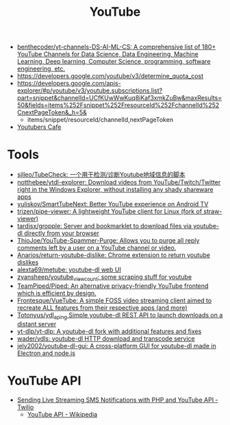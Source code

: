 :PROPERTIES:
:ID:       838983f5-6d79-4572-9988-acc10a12278d
:END:
#+title: YouTube

- [[https://github.com/benthecoder/yt-channels-DS-AI-ML-CS][benthecoder/yt-channels-DS-AI-ML-CS: A comprehensive list of 180+ YouTube Channels for Data Science, Data Engineering, Machine Learning, Deep learning, Computer Science, programming, software engineering, etc.]]
- https://developers.google.com/youtube/v3/determine_quota_cost
- https://developers.google.com/apis-explorer/#p/youtube/v3/youtube.subscriptions.list?part=snippet&channelId=UCfKUwWwKuq8iKaf3xmkZuBw&maxResults=50&fields=items%252Fsnippet%252FresourceId%252FchannelId%252CnextPageToken&_h=5&
  - items/snippet/resourceId/channelId,nextPageToken
- [[https://youtubers.cafe/][Youtubers Cafe]]

* Tools
- [[https://github.com/sjlleo/TubeCheck][sjlleo/TubeCheck: 一个用于检测/诊断Youtube地域信息的脚本]]
- [[https://github.com/notthebee/ytdl-explorer][notthebee/ytdl-explorer: Download videos from YouTube/Twitch/Twitter right in the Windows Explorer, without installing any shady shareware apps]]
- [[https://github.com/yuliskov/SmartTubeNext][yuliskov/SmartTubeNext: Better YouTube experience on Android TV]]
- [[https://github.com/trizen/pipe-viewer][trizen/pipe-viewer: A lightweight YouTube client for Linux (fork of straw-viewer)]]
- [[https://github.com/tardisx/gropple][tardisx/gropple: Server and bookmarklet to download files via youtube-dl directly from your browser]]
- [[https://github.com/ThioJoe/YouTube-Spammer-Purge][ThioJoe/YouTube-Spammer-Purge: Allows you to purge all reply comments left by a user on a YouTube channel or video.]]
- [[https://github.com/Anarios/return-youtube-dislike][Anarios/return-youtube-dislike: Chrome extension to return youtube dislikes]]
- [[https://github.com/alexta69/metube][alexta69/metube: youtube-dl web UI]]
- [[https://github.com/zyansheep/youtube_viewcount][zyansheep/youtube_viewcount: some scraping stuff for youtube]]
- [[https://github.com/TeamPiped/Piped][TeamPiped/Piped: An alternative privacy-friendly YouTube frontend which is efficient by design.]]
- [[https://github.com/Frontesque/VueTube][Frontesque/VueTube: A simple FOSS video streaming client aimed to recreate ALL features from their respective apps (and more)]]
- [[https://github.com/Totonyus/ydl_api_ng][Totonyus/ydl_api_ng Simple youtube-dl REST API to launch downloads on a distant server]]
- [[https://github.com/yt-dlp/yt-dlp][yt-dlp/yt-dlp: A youtube-dl fork with additional features and fixes]]
- [[https://github.com/wader/ydls][wader/ydls: youtube-dl HTTP download and transcode service]]
- [[https://github.com/jely2002/youtube-dl-gui][jely2002/youtube-dl-gui: A cross-platform GUI for youtube-dl made in Electron and node.js]]

* YouTube API

- [[https://www.twilio.com/blog/send-live-streaming-sms-notifications-php-youtube-api][Sending Live Streaming SMS Notifications with PHP and YouTube API - Twilio]]
  - [[https://en.wikipedia.org/wiki/YouTube_API][YouTube API - Wikipedia]]
